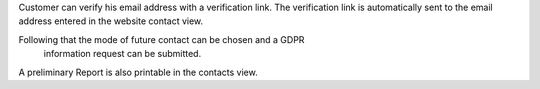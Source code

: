 Customer can verify his email address with a verification link.
The verification link is automatically sent to the email address
entered in the website contact view.

Following that the mode of future contact can be chosen and a GDPR
 information request can be submitted.

A preliminary Report is also printable in the contacts view.

